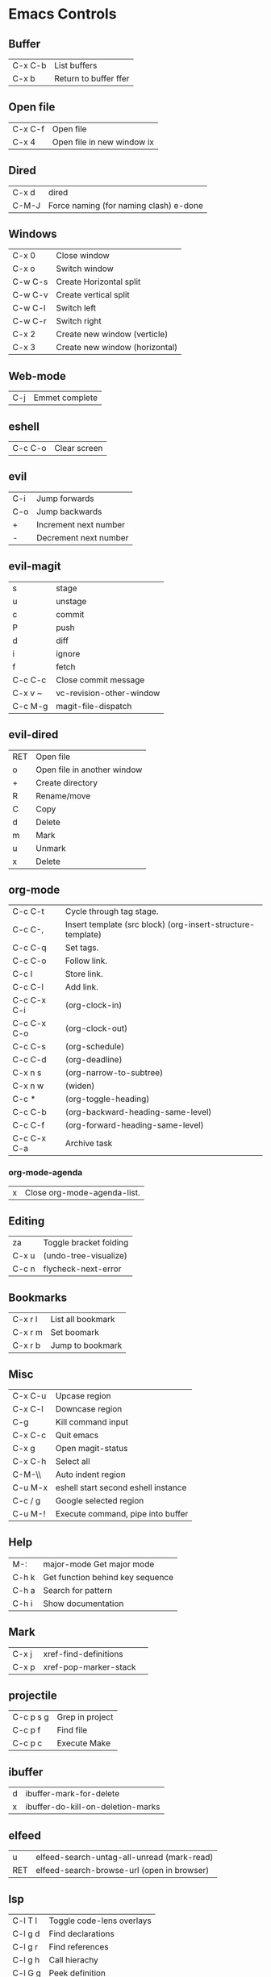 [[https://i.imgur.com/7EMByMC.png]]

* Emacs Controls
** Buffer
| C-x C-b | List buffers          |
| C-x b   | Return to buffer ffer |
** Open file
| C-x C-f | Open file                  |
| C-x 4   | Open file in new window ix |
** Dired
| C-x d | dired                                  |
| C-M-J | Force naming (for naming clash) e-done |
** Windows
| C-x 0   | Close window                   |
| C-x o   | Switch window                  |
| C-w C-s | Create Horizontal split        |
| C-w C-v | Create vertical split          |
| C-w C-l | Switch left                    |
| C-w C-r | Switch right                   |
| C-x 2   | Create new window (verticle)   |
| C-x 3   | Create new window (horizontal) |
** Web-mode
| C-j | Emmet complete |
** eshell
| C-c C-o | Clear screen |
** evil
| C-i | Jump forwards         |
| C-o | Jump backwards        |
| +   | Increment next number |
| -   | Decrement next number |
** evil-magit
| s       | stage                    |
| u       | unstage                  |
| c       | commit                   |
| P       | push                     |
| d       | diff                     |
| i       | ignore                   |
| f       | fetch                    |
| C-c C-c | Close commit message     |
| C-x v ~ | vc-revision-other-window |
| C-c M-g | magit-file-dispatch      |
** evil-dired
| RET | Open file                   |
| o   | Open file in another window |
| +   | Create directory            |
| R   | Rename/move                 |
| C   | Copy                        |
| d   | Delete                      |
| m   | Mark                        |
| u   | Unmark                      |
| x   | Delete                      |
** org-mode
| C-c C-t     | Cycle through tag stage.                                    |
| C-c C-,     | Insert template (src block) (org-insert-structure-template) |
| C-c C-q     | Set tags.                                                   |
| C-c C-o     | Follow link.                                                |
| C-c l       | Store link.                                                 |
| C-c C-l     | Add link.                                                   |
| C-c C-x C-i | (org-clock-in)                                              |
| C-c C-x C-o | (org-clock-out)                                             |
| C-c C-s     | (org-schedule)                                              |
| C-c C-d     | (org-deadline)                                              |
| C-x n s     | (org-narrow-to-subtree)                                     |
| C-x n w     | (widen)                                                     |
| C-c *       | (org-toggle-heading)                                        |
| C-c C-b     | (org-backward-heading-same-level)                           |
| C-c C-f     | (org-forward-heading-same-level)                            |
| C-c C-x C-a | Archive task                                                |
*** org-mode-agenda
| x | Close org-mode-agenda-list. |
** Editing
| za    | Toggle bracket folding |
| C-x u | (undo-tree-visualize)  |
| C-c n | flycheck-next-error    |
** Bookmarks
| C-x r l | List all bookmark |
| C-x r m | Set boomark       |
| C-x r b | Jump to bookmark  |
** Misc
| C-x C-u | Upcase region                       |
| C-x C-l | Downcase region                     |
| C-g     | Kill command input                  |
| C-x C-c | Quit emacs                          |
| C-x g   | Open magit-status                   |
| C-x C-h | Select all                          |
| C-M-\\  | Auto indent region                  |
| C-u M-x | eshell start second eshell instance |
| C-c / g | Google selected region              |
| C-u M-! | Execute command, pipe into buffer   |
** Help
| M-:   | major-mode Get major mode        |
| C-h k | Get function behind key sequence |
| C-h a | Search for pattern               |
| C-h i | Show documentation               |
** Mark
| C-x j | xref-find-definitions |   |
| C-x p | xref-pop-marker-stack |   |
** projectile
| C-c p s g | Grep in project |
| C-c p f   | Find file       |
| C-c p c   | Execute Make    |
** ibuffer
| d | ibuffer-mark-for-delete           |
| x | ibuffer-do-kill-on-deletion-marks |
** elfeed
| u   | elfeed-search-untag-all-unread (mark-read) |
| RET | elfeed-search-browse-url (open in browser) |
** lsp
| C-l T l | Toggle code-lens overlays  |
| C-l g d | Find declarations          |
| C-l g r | Find references            |
| C-l g h | Call hierachy              |
| C-l G g | Peek definition            |
| C-l r r | Refactor                   |
| C-l h h | Describe type (Typescript) |
** ace-window
| C-x C-o | ace-window                                             |
| x       | delete window                                          |
| m       | swap windows                                           |
| M       | move window                                            |
| c       | copy window                                            |
| j       | select buffer                                          |
| n       | select the previous window                             |
| u       | select buffer in the other window                      |
| c       | split window fairly, either vertically or horizontally |
| v       | split window vertically                                |
| b       | split window horizontally                              |
| o       | maximize current window                                |
| ?       | show these command bindings                            |
** clojure
| C-c M-p     | cider-send-sexp-to-repl                   |
| C-c C-j C-e | Insert exp into repl                      |
| C-c C-k     | Compile buffer                            |
| C-c M-n M-n | Switch to ns of buffer                    |
| C-x C-e     | Evaluate last sexp                        |
| C-c C-d C-d | Display doc                               |
| C-c C-d a   | Clojure apropo                            |
| C-c C-d C-a | Search for function name                  |
| C-c C-u     | Clear REPL                                |
| C-c C-v C-d | Eval top level sexp                       |
| g z         | Switch between REPL and Clojure           |
| g d         | goto definiton                            |
| K           | View documentation                        |
| C-u C-c C-z | switch-buffer-to-repl (and set namespace) |
| C-c M-t v   | Tracing                                   |
| C-c M-i     | Inspect exp                               |
|             | cider-enlighten-mode                      |
| C-c C-t t   | Run test                                  |
| C-c C-t n   | Run namespace tests                       |
| C-c C-t b   | Show test report                          |
| C-c C-q     | Quit repl                                 |
| C-c C-u     | cider-undef                               |
| C-c SPC     | clojure-align                             |
| C-c C-v C-w | clojure-eval-last-sexp-and-replace        |
** counsel
| M-x M-p | Last used command |
** aqua
| C-n | Next                   |
| C-p | Previous               |
| C-a | Begining               |
| C-e | End                    |
| C-k | Kill line              |
| C-d | Kill charater at point |
| C-m | Enter                  |
| C-i | Tab                    |
| s-d | Kill next word         |
** paredit
| C-M-n     | paredit-forward-up           |
| C-M-f     | paredit-forward              |
| C-M-d     | paredit-forward-down         |
| C-M-b     | paredit-backwards            |
| C-M-p     | paredit-backwards-down       |
| C-M-u     | paredit-backwards-up         |
| C-k       | paredit-kill                 |
| C-M-right | paredit-backward-barf-sexp   |
| C-M-left  | paredit-backwards-slurp-sexp |
| C-left    | paredit-forward-barf-sexp    |
| C-right   | paredit-forward-slurp-sexp   |
